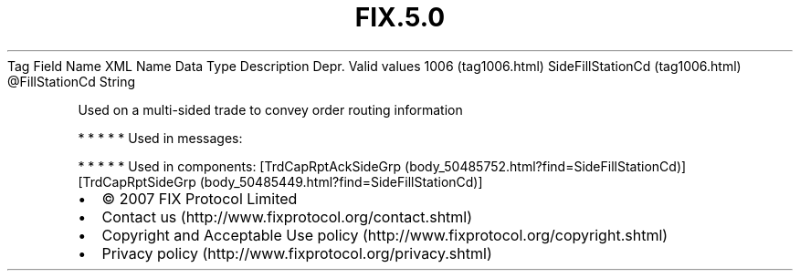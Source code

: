 .TH FIX.5.0 "" "" "Tag #1006"
Tag
Field Name
XML Name
Data Type
Description
Depr.
Valid values
1006 (tag1006.html)
SideFillStationCd (tag1006.html)
\@FillStationCd
String
.PP
Used on a multi-sided trade to convey order routing information
.PP
   *   *   *   *   *
Used in messages:
.PP
   *   *   *   *   *
Used in components:
[TrdCapRptAckSideGrp (body_50485752.html?find=SideFillStationCd)]
[TrdCapRptSideGrp (body_50485449.html?find=SideFillStationCd)]

.PD 0
.P
.PD

.PP
.PP
.IP \[bu] 2
© 2007 FIX Protocol Limited
.IP \[bu] 2
Contact us (http://www.fixprotocol.org/contact.shtml)
.IP \[bu] 2
Copyright and Acceptable Use policy (http://www.fixprotocol.org/copyright.shtml)
.IP \[bu] 2
Privacy policy (http://www.fixprotocol.org/privacy.shtml)
